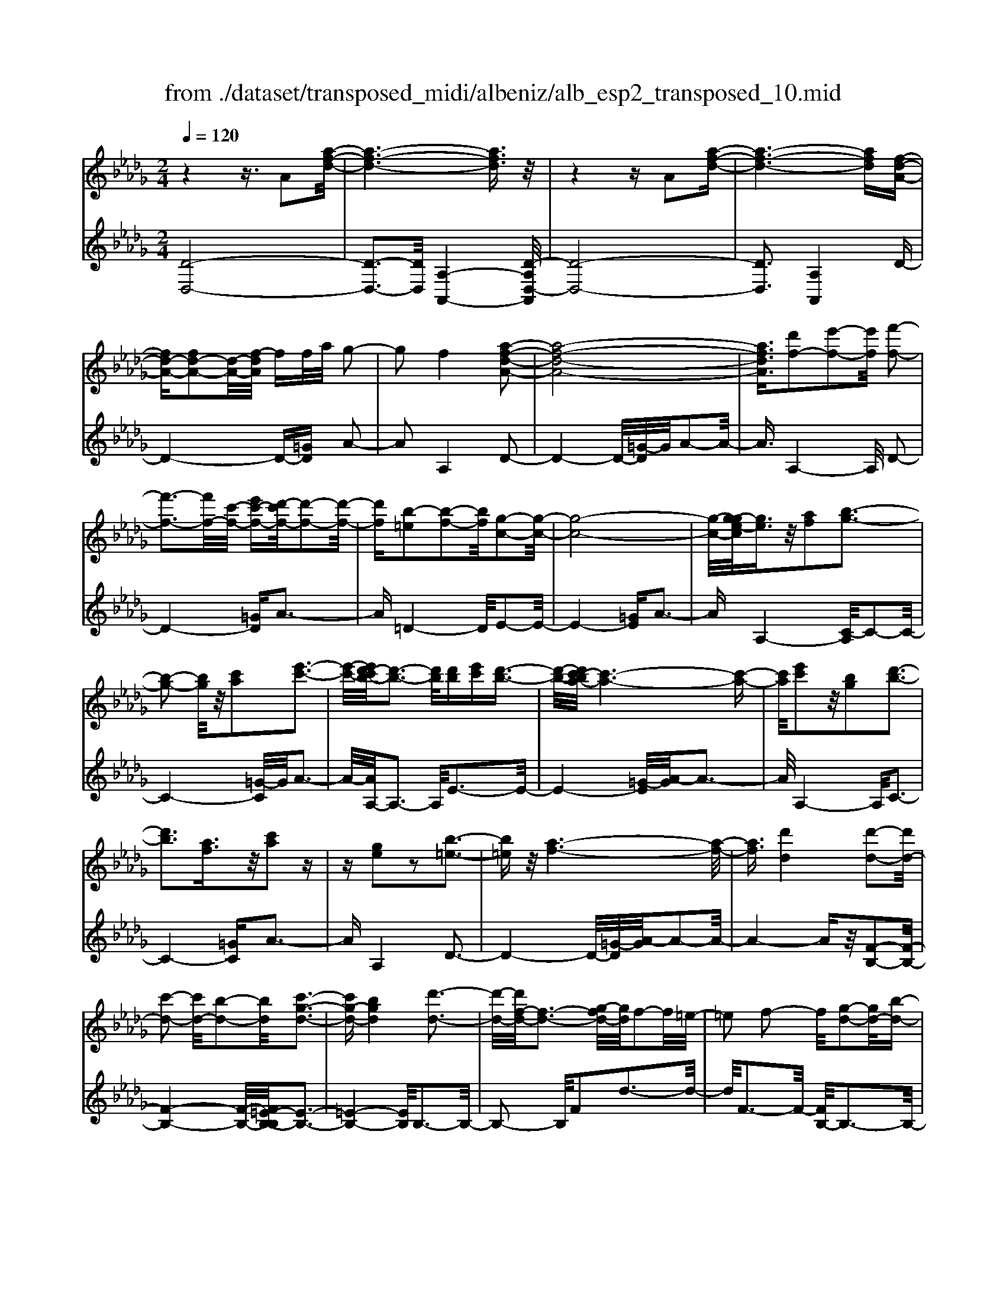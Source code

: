 X: 1
T: from ./dataset/transposed_midi/albeniz/alb_esp2_transposed_10.mid
M: 2/4
L: 1/16
Q:1/4=120
K:Db % 5 flats
V:1
%%MIDI program 0
z4 z3/2A2[a-f-d-]/2| \
[a-f-d-]6 [afd]3/2z/2| \
z4 zA2[a-f-d-]| \
[a-f-d-]6 [afd][f-d-A-]|
[fd-A-][fd-A-]2[d-A-]/2[f-dA]/2 ff/2a/2 g2-| \
g2 f4 [a-f-d-A-]2| \
[a-f-d-A-]8| \
[afdA]3/2[d'f-]2[e'-f-]2[e'f]/2 [f'-f-]2|
[f'-f-]3[f'f-]/2[c'-f-]/2 [e'c'-f-][d'-c'f-]/2[d'-f-]2[d'-f-]/2| \
[d'f][b-=e]2[b-f-]2[bf]/2[g-c-]2[g-c-]/2| \
[g-c-]8| \
[g-c-]/2[g-ge-c]/2[ge]3/2z/2[af]2[b-g-]3|
[b-g-]2 [bg]/2z/2[c'a]2[e'-c'-]3| \
[e'-c'-]/2[e'd'-c'b-]/2[d'-b-]3 [d'b]/2[d'b][e'c'][d'-b-]3/2| \
[d'-b-]/2[d'c'-ba-]/2[c'-a-]6[c'-a-]| \
[c'a]/2[e'c']2z/2[bg]2[d'-b-]3|
[d'b]3[af]3/2z/2[c'a]2z| \
z[ge]2z2[b-=e-]3| \
[b=e]z/2[a-f-]6[a-f-]/2| \
[af]3/2[d'd]4[d'-d-]2[d'd-]/2|
[c'-d-]2 [c'd-]/2[b-d-]2[bd]/2[c'-g-d-]3| \
[c'g-d-][bgd]4[d'-d-]3| \
[d'-d-]/2[d'f-d-]/2[f-d-]3 [g-fd-]/2[gd]/2f2-f/2=e/2-| \
=e2 f2- f/2[g-d-]2[gd-]/2[b-d-]|
[bd-]3/2[d'-d-]2[d'd]/2 c'4| \
b3-b/2-[d'-bf-d-]/2 [d'-f-d-]4| \
[d'-f-d-]6 [d'fd][f'-=g-]| \
[f'=g]3[f'-a-]2[f'a]/2e'2-e'/2|
[c'-g-]2 [c'g]/2[d'=g-]4[b-g-]3/2| \
[b=g]3[e'-a-e-]3 [e'-a-e-]/2[e'c'-a-e-]/2[c'-a-e-]| \
[c'-a-e-]2 [c'a-e-]/2[a-af-ec-]/2[af-c-]2[b-f-c-]2[bf-c-]/2[c'-f-c-]/2| \
[c'fc]2 z/2[e'-a-d-]2[e'd'-a-d-]/2[d'a-d-]2[c'-a-d-]|
[c'a-d-]3/2[ad]/2 [c'=g-d-]4 [b-g-d-]2| \
[b=gd]2 [a-c-]6| \
[ac]2 z6| \
z2 z/2[fd-A-]2[d-A-]/2[fd-A-]2[f-dA]/2f/2-|
f/2f/2a/2g4f2-f/2-| \
f3/2[a-f-d-A-]6[a-f-d-A-]/2| \
[a-f-d-A-]4 [afdA][d'f-]2[e'-f-]| \
[e'f]3/2f'4-f'3/2c'/2-[e'-c'-]/2|
[e'c']/2d'4[b-=e]2[b-f-]3/2| \
[bf][g-c-]6[g-c-]| \
[g-c-]4 [gc]/2[ge]2[=a-f-]3/2| \
[=af]/2[b-g-]4[bg]3/2 z/2[c'-a-]3/2|
[c'=a]/2[e'-c'-]3[e'-c'-]/2 [e'd'-c'g-e-]/2[d'-g-e-]3[d'ge]/2| \
z/2[d'=a-f-e-]4[c'-a-f-e-]3[c'-a-f-e-]/2| \
[c'=afe]/2z4[af-]2[=b-f-]3/2| \
[=bf-]/2f/2[c'-f-]4[c'f-]3/2[d'-f-]3/2|
[d'f]/2[f'=a-]4[e'-a-]3[e'-a-]/2| \
[e'=a]/2[c'b-=e]4[d'-b-f-]3[d'-b-f-]/2| \
[d'bf]/2z3z/2 d'4| \
[c'-b-g-]2 [c'b-g-]/2[e'-b-g-]2[e'b-g-]/2[f'-b-g-]2[f'b-g-]/2[e'-b-g-]/2|
[e'-b-g-]3[e'b-g-]/2[bbg]4[d'-b-f-]/2| \
[d'-b-f-]8| \
[d'b-f-]3[b-f-]/2[d'-b-f-]3[d'-bf]/2d'/2[c'-b-g-]/2| \
[c'-b-g-]3/2[e'-c'b-g-]/2 [e'b-g-]2 [b-g-]/2[f'-b-g-]2[f'b-g-]/2[e'-b-g-]|
[e'b-g-]3[bbg]4[d'-b-f-]| \
[d'-b-f-]8| \
[d'-b-f-]2 [d'b-f-]/2[d'bf]4[b-f-d-]3/2| \
[bf-d-][c'-f-d-]2[c'f-d-]/2[d'-f-d-]2[d'f-d-]/2 [b-f-d-]2|
[bf-d-]2 [ffd]4 [=a-f-c-]2| \
[=a-f-c-]8| \
[=af-c-]3/2[f-c-]/2 [a-f-c-]3[a-fc]/2a/2 [=g-=e-]2| \
[=a-=g=e-]/2[a-e-]2[c'-ae-]/2[c'b-e-]/2[be-]2e/2 a2-|
=a2 =g4 [c'-a-f-c-]2| \
[c'-=a-f-c-]8| \
[c'=a-f-c-]3/2[aafc]4[b-=e-]2[be-]/2| \
[c'-=e-]2 [c'e-]/2[e'-e-]2[e'e-]/2e/2-[=d'e-][e'e-][d'-e-]/2|
[=d'=e-]3/2[c'e]4[=a-c-]2[a-c]/2| \
[=a-=d-]2 [a-d]/2[a-=e-]2[a-e]/2[a-d] [a-e]/2[a-d]3/2| \
[=ac]3[a-f-]2[af]/2z/2 [b-f-]2| \
[b-f=e-]/2[b-e]2b/2-[b-=d-]2[bd]/2[b-e-]2[b-e-]/2|
[b-=e]2 [bc]4 [=a-f-]2| \
[=af-]/2[b-f-]2[bf-]/2[=b-f-]2[bf-]/2[c'-f-]3/2[=e'c'-f-]| \
[=d'-c'f-]/2[d'-f-]2[d'f-]/2[c'f]3 [b-=e-]2| \
[b=e-]/2[c'-e-]2[c'e-]/2[e'-e-]2[e'e-]/2[=d'e-][e'e-][d'-e-]/2|
[=d'=e-]3/2[c'e-]4e/2 [=a-f-c-]2| \
[=afc]6 [_a-f-d-]2| \
[af-d-]/2[d'-f-d-]2[d'f-d-]/2[b-f-d-]2[bfd]/2[a-d-]2[ad-]/2| \
[g-d-]2 [gd-]/2[d'-d-]2[d'd]/2[=e-c-]3|
[=ec-][c'c]4[f-c-]3| \
[f-c-]4 [fc]3/2[f-=d-=B-]2[fd-B-]/2| \
[a-=d-=B-]2 [ad-B-]/2[g-d-B-]2[gdB]/2[f-_B-]2[fB-]/2[e-B-]/2| \
[eB-]2 [bB]3[e-c-]3|
[ec-]3/2[=e-c-]4[ec]3/2[f-d-A-]| \
[fd-A-]3/2[f-d-A-]2[fd-A-]/2 [f-dA]/2ff/2 a/2g3/2-| \
g2- g/2f4-f/2[a-f-d-A-]| \
[a-f-d-A-]8|
[a-f-d-A-]2 [d'-af-fdA]/2[d'f-]3/2 [e'-f-]2 [e'f]/2[f'-f-]3/2| \
[f'f-]4 [c'-f-][e'c'f-] [d'-f-]2| \
[d'-f]3/2[d'b-=e-]/2 [b-e]3/2[b-f-]2[bf]/2 [g-c-]2| \
[g-c-]8|
[gc]3/2[ge]2[af]2z/2 [b-g-]2| \
[b-g-]3[bg]/2[c'a]2[e'-c'-]2[e'-c'-]/2| \
[e'c']3/2[d'-b-]3[d'-b-]/2[d'-d'b-b]/2[d'b]/2 [e'c'][d'-b-]| \
[d'b]3/2[c'-a-]6[c'-a-]/2|
[c'a]3/2[e'c']2[bg]2[d'-b-]2[d'-b-]/2| \
[d'-b-]3[d'b]/2z/2 [af]3/2[c'a]2z/2| \
z3/2[ge]2z2z/2 [b-=e-]2| \
[b=e]2 [a-f-]6|
[af]2 [d'd]4 [d'-e-]2| \
[d'-e]/2[d'-=e-]2[d'-e]/2[d'-a-]2[d'-a]/2[d'-=a-]2[d'a-]/2| \
[d'-=a]d'3/2e'2-e'/2[g'-_a-]2[g'a-]/2[=e'-a-]/2| \
[=e'a-]2 [=b-a-]2 [ba]/2a/2z/2=a/2 _ag-|
g3/2=e2-e/2 z/2[=a-c-]2[a-c]/2[a-d-]| \
[=a-d]3/2[a-f-]2[a-f]/2 [a-g-]2 [ag-]/2[a-g]a/2-| \
=ac'2-c'/2[e'-f-]2[e'f-]/2 [d'-f-]2| \
[d'f-]/2[f-=e-]2[fe]/2f3/2-[af][g-d-]2[gd-]/2|
[f-d-]2 [fd]/2z/2[f-=d-=B-]2[fd-B-]/2[g-d-B-]2[gd-B-]/2| \
[a-=d-=B-]2 [ad-B-]/2[gd-B-]4[f-d-B-]3/2| \
[f-=d-=B-]2 [fd-B-]/2[dB]/2[f-_B-]2[fB-]/2[b-B-]2[bB-]/2| \
B/2-[f-B-]2[f-B-]/2[fe-B-]/2[eB]4z/2|
z8| \
[g-c-]2 [g-c-]/2[gf-c-]/2[f-c-]2[fc-]/2c/2- [f-c-]2| \
[fc-]3[e-c-]4[e-c-]| \
[ec-]3/2c/2 z6|
z/2A2z/2[a-f-d-]4[a-f-d-]| \
[a-f-d-]4 [afd]/2z3z/2| \
z4 A2- A/2[a-f-d-]3/2| \
[a-f-d-]8|
[afd]2 [f-d-A-F-]6| \
[f-d-A-F-]8| \
[f-d-A-F-]4 [fdAF]3/2[d''-a'-d'-]2[d''-a'-d'-]/2|[d''-a'-d'-]8|
[d''-a'-d'-]8|[d''a'd']
V:2
%%clef treble
%%MIDI program 0
[D-D,-]8| \
[D-D,-]3[DD,]/2[A,-A,,-]4[D-A,D,-A,,]/2| \
[D-D,-]8| \
[DD,]3[A,A,,]4D-|
D4- D-[=GD] A2-| \
A2 A,4 D2-| \
D4- D/2-[=G-D]/2G/2A2-A/2-| \
A3/2A,4-A,/2 D2-|
D4- [=GD]A3-| \
A=D4-D/2E2-E/2-| \
E4- [=GE]A3-| \
AA,4-[C-A,]/2C2-C/2-|
C4- [=G-C]/2G/2A3-| \
A/2-[AA,-]/2A,3- A,/2E3-E/2-| \
E4- [=G-E]/2[A-G]/2A3-| \
A/2A,4-A,/2C3-|
C4- [=GC]A3-| \
AA,4D3-| \
D4- D/2-[=G-D]/2[A-G]/2A2-A/2-| \
A4- Az/2[F-B,-]2[F-B,-]/2|
[F-B,-]4 [F-B,-]/2[F=E-B,-B,]/2[E-B,-]3| \
[=E-B,-]4 [EB,]/2B,3-B,/2-| \
B,2- B,/2F2d3-d/2-| \
d/2F3-F/2- [FB,-]/2B,3-B,/2-|
B,3/2z/2 G3/2-[d-G]/2 d3-d/2G/2-| \
G3-G/2B,2-B,/2 =E2-| \
=E/2F2-F/2B4d-| \
d3c4-c|
=A2- A/2B4d3/2-| \
d3c4-c-| \
c2- c/2-[cF-]/2F4-F-| \
F2 z/2[=E-B,-]4[E-B,-]3/2|
[=EB,]2 _E,4 E2-| \
E2 A,2- A,/2z/2=G2-G/2A/2-| \
A-[cA] B4 A2-| \
A2- A/2D4-D3/2-|
D/2-[=GD]A4A,2-A,/2-| \
A,3/2D6-D/2-| \
[=G-D]/2G/2A4A,3-| \
A,3/2D6-[=G-D-]/2|
[=GD]/2A4=D3-D/2-| \
=DE6-E/2-[=A-E-]/2| \
[=AE]/2B4G2E3/2-| \
E/2C4-C3/2 z/2B3/2-|
B/2g3-g/2- [gB-]/2B3-B/2| \
z/2F,6-F,-[=E-F,-]/2| \
[=EF,]/2F4_e2A3/2-| \
A/2[f-=A-]6[fA]3/2|
z/2F6-F3/2-| \
F/2B,6-[F-B,-]3/2| \
[FB,-]/2[d-B,-]3[dB,-]/2 [FB,]4| \
B,4- B,3/2-[GB,-]2[c-B,-]/2|
[c-B,-]3[cB,-]/2[GB,]4B,/2-| \
B,2- [=E-B,-]2 [EB,-]/2B,/2-[F-B,-]3/2[AFB,-][G-B,-]/2| \
[G-B,-]3[GB,-]/2[F-B,-]3[F-B,]/2F/2B,/2-| \
B,4- B,-[GB,-]2[c-B,-]|
[cB,-]3[GB,]4B,-| \
B,3/2-[=E-B,-]2[EB,-]/2 [F-B,-]2 [A-FB,-]/2[AG-B,-]/2[G-B,-]| \
[G-B,-]2 [GB,-]/2[FB,]4=G,3/2-| \
=G,4- [CG,-]2 [D-G,-]2|
[D=G,-]2 [GG,]4 C,2-| \
C,/2z/2=B,2>C2=E =D2-| \
=D2 C4 [B-C-]2| \
[BC-]/2[c-C-]2[=ecC-][=d-C-]2[dC-]/2 [c-C-]2|
[cC-]2 [BC]4 F,2-| \
F,4- F,-[=B,F,-] [C-F,-]2| \
[CF,-]2 [c-F,-]3[c-F,]/2c/2 F,2-| \
F,3-F,/2-[CF,-]2[B-F,-]2[B-F,-]/2|
[BF,]3/2F4F,2-F,/2-| \
F,3-F,/2-[CF,-]2[=A-F,-]2[A-F,-]/2| \
[=A-F,]3/2A/2 C4 F,2-| \
F,4- [CF,-]2 [=G-F,-]2|
[=G-F,]2 [GC-]/2C3-C/2 z/2F,3/2-| \
F,3-F,/2-[CF,-]2[=A-F,-]2[A-F,-]/2| \
[=AF,]2 F4 F,2-| \
F,4- [CF,-]2 [B-F,-]2|
[B-F,]3/2B/2 F4 F,2-| \
F,6 [=B-D-]2| \
[=B-D-]4 [BD]3/2z/2 [B-G-]2| \
[=B-G-]2 [B-G-]/2[B_B-G-]/2[BG-]2G/2[B-C-]2[B-C-]/2|
[B-C-]4 [B-C-][B=A-F-C]/2[A-F-]2[A-F-]/2| \
[=A-F-]4 [AF]3/2[_A-B,-]2[A-B,-]/2| \
[A-B,-]4 [AB,][A-E-]3| \
[AE-]2 [GE]3[G-A,-]3|
[G-A,-]6 [GA,]D,-| \
D,4- D,3/2-[=GD,]A3/2-| \
A2- A/2A,4-A,/2D,-| \
D,4- D,-[=GD,] A2-|
A2 A,4- A,/2D3/2-| \
D4- D-[=G-D]/2[A-G]/2 A2-| \
A3/2=D4-D/2 E2-| \
E4- E/2-[=GE]A2-A/2-|
A3/2A,4-[C-A,]/2 C2-| \
C4- C/2-[=G-C]/2G/2A2-A/2-| \
A3/2A,3-A,/2-[E-A,]/2E2-E/2-| \
E4- E/2-[=G-E]/2G/2A2-A/2-|
A3/2A,4-[C-A,]/2 C2-| \
C4- C/2-[=GC]A2-A/2-| \
A3/2A,4z/2 D2-| \
D4- D-[=GD] A2-|
A2 F2 D2 =A,2-| \
=A,3-A,/2=E2d2-d/2-| \
d=E4E,3-| \
=E,2- E,/2z/2B,3/2-[=B,-_B,]/2=B,3-|
=B,/2A4G,3-G,/2-| \
G,2 D2 =A3-A/2D/2-| \
D3-D/2D,4-D,/2-| \
D,2 =G,A,2-A,/2=A2-A/2|
A2- A/2z/2[A-B,-]4[A-B,-]| \
[A-B,-]8| \
[AB,]3[A-E-]4[A-E-]| \
[AE-]3[G-E-]4[GE]/2z/2|
z4 zA,3-| \
[=A-_A,-]2 [=A-_A,-]/2[=A_A-A,-]/2[A-A,-]2[AA,-]/2A,/2- [A-A,-]2| \
[AA,-]3[G-A,-]4[G-A,-]| \
[GA,]3/2D,6-D,/2-|
D,6- D,A,,-| \
A,,4- A,,/2D,3-D,/2-| \
D,8-| \
D,3-D,/2A,,4-A,,/2-|
A,,3/2[D-A,-D,-]6[D-A,-D,-]/2| \
[D-A,-D,-]8| \
[D-A,-D,-]4 [DA,D,][f'-a-d-]3|[f'-a-d-]8|
[f'-a-d-]8|[f'ad]/2
